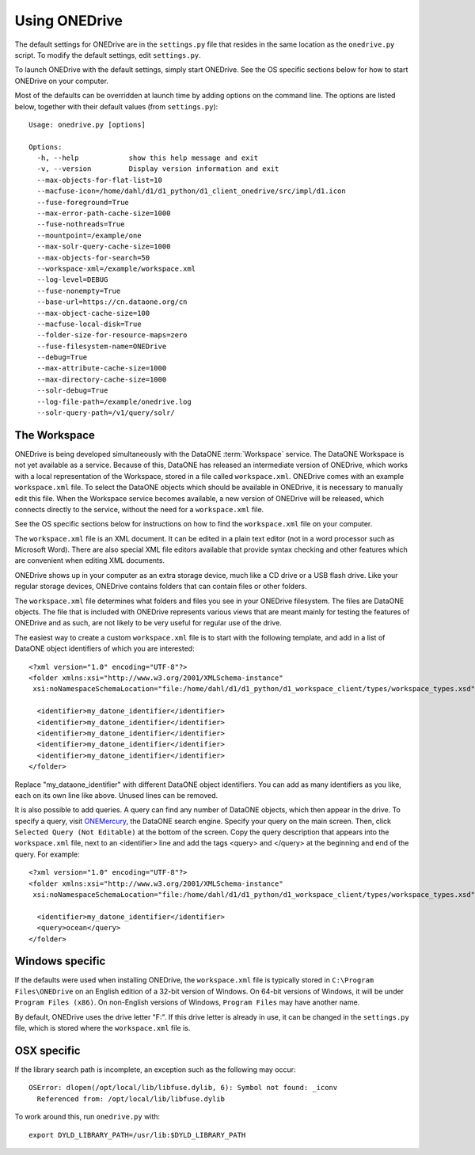 Using ONEDrive
==============

The default settings for ONEDrive are in the ``settings.py`` file that resides
in the same location as the ``onedrive.py`` script. To modify the default
settings, edit ``settings.py``.

To launch ONEDrive with the default settings, simply start ONEDrive. See the
OS specific sections below for how to start ONEDrive on your computer.

Most of the defaults can be overridden at launch time by adding options on the
command line. The options are listed below, together with their default values
(from ``settings.py``)::

  Usage: onedrive.py [options]

  Options:
    -h, --help            show this help message and exit
    -v, --version         Display version information and exit
    --max-objects-for-flat-list=10
    --macfuse-icon=/home/dahl/d1/d1_python/d1_client_onedrive/src/impl/d1.icon
    --fuse-foreground=True
    --max-error-path-cache-size=1000
    --fuse-nothreads=True
    --mountpoint=/example/one
    --max-solr-query-cache-size=1000
    --max-objects-for-search=50
    --workspace-xml=/example/workspace.xml
    --log-level=DEBUG
    --fuse-nonempty=True
    --base-url=https://cn.dataone.org/cn
    --max-object-cache-size=100
    --macfuse-local-disk=True
    --folder-size-for-resource-maps=zero
    --fuse-filesystem-name=ONEDrive
    --debug=True
    --max-attribute-cache-size=1000
    --max-directory-cache-size=1000
    --solr-debug=True
    --log-file-path=/example/onedrive.log
    --solr-query-path=/v1/query/solr/


The Workspace
~~~~~~~~~~~~~

ONEDrive is being developed simultaneously with the DataONE :term:`Workspace`
service. The DataONE Workspace is not yet available as a service. Because of
this, DataONE has released an intermediate version of ONEDrive, which works with
a local representation of the Workspace, stored in a file called
``workspace.xml``. ONEDrive comes with an example ``workspace.xml`` file. To
select the DataONE objects which should be available in ONEDrive, it is
necessary to manually edit this file. When the Workspace service becomes
available, a new version of ONEDrive will be released, which connects directly
to the service, without the need for a ``workspace.xml`` file.

See the OS specific sections below for instructions on how to find the
``workspace.xml`` file on your computer.

The ``workspace.xml`` file is an XML document. It can be edited in a plain text
editor (not in a word processor such as Microsoft Word). There are also special
XML file editors available that provide syntax checking and other features which
are convenient when editing XML documents.

ONEDrive shows up in your computer as an extra storage device, much like a CD
drive or a USB flash drive. Like your regular storage devices, ONEDrive contains
folders that can contain files or other folders.

The ``workspace.xml`` file determines what folders and files you see in your
ONEDrive filesystem. The files are DataONE objects. The file that is
included with ONEDrive represents various views that are meant mainly for
testing the features of ONEDrive and as such, are not likely to be very useful
for regular use of the drive.

The easiest way to create a custom ``workspace.xml`` file is to start with the
following template, and add in a list of DataONE object identifiers of which you
are interested::

  <?xml version="1.0" encoding="UTF-8"?>
  <folder xmlns:xsi="http://www.w3.org/2001/XMLSchema-instance"
   xsi:noNamespaceSchemaLocation="file:/home/dahl/d1/d1_python/d1_workspace_client/types/workspace_types.xsd" name="root">

    <identifier>my_datone_identifier</identifier>
    <identifier>my_datone_identifier</identifier>
    <identifier>my_datone_identifier</identifier>
    <identifier>my_datone_identifier</identifier>
    <identifier>my_datone_identifier</identifier>
  </folder>

Replace "my_dataone_identifier" with different DataONE object identifiers. You
can add as many identifiers as you like, each on its own line like above. Unused
lines can be removed.

It is also possible to add queries. A query can find any number of DataONE
objects, which then appear in the drive. To specify a query, visit `ONEMercury
<https://cn.dataone.org/onemercury/>`_, the DataONE search engine. Specify your
query on the main screen. Then, click ``Selected Query (Not Editable)`` at the
bottom of the screen. Copy the query description that appears into the
``workspace.xml`` file, next to an <identifier> line and add the tags <query>
and </query> at the beginning and end of the query. For example::

  <?xml version="1.0" encoding="UTF-8"?>
  <folder xmlns:xsi="http://www.w3.org/2001/XMLSchema-instance"
   xsi:noNamespaceSchemaLocation="file:/home/dahl/d1/d1_python/d1_workspace_client/types/workspace_types.xsd" name="root">

    <identifier>my_datone_identifier</identifier>
    <query>ocean</query>
  </folder>


Windows specific
~~~~~~~~~~~~~~~~

If the defaults were used when installing ONEDrive, the ``workspace.xml`` file
is typically stored in ``C:\Program Files\ONEDrive`` on an English edition of a
32-bit version of Windows. On 64-bit versions of Windows, it will be under
``Program Files (x86)``. On non-English versions of Windows, ``Program Files``
may have another name.

By default, ONEDrive uses the drive letter "F:". If this drive letter is already
in use, it can be changed in the ``settings.py`` file, which is stored where
the ``workspace.xml`` file is.


OSX specific
~~~~~~~~~~~~

If the library search path is incomplete, an exception such as the following
may occur::

  OSError: dlopen(/opt/local/lib/libfuse.dylib, 6): Symbol not found: _iconv
    Referenced from: /opt/local/lib/libfuse.dylib

To work around this, run ``onedrive.py`` with::

  export DYLD_LIBRARY_PATH=/usr/lib:$DYLD_LIBRARY_PATH
